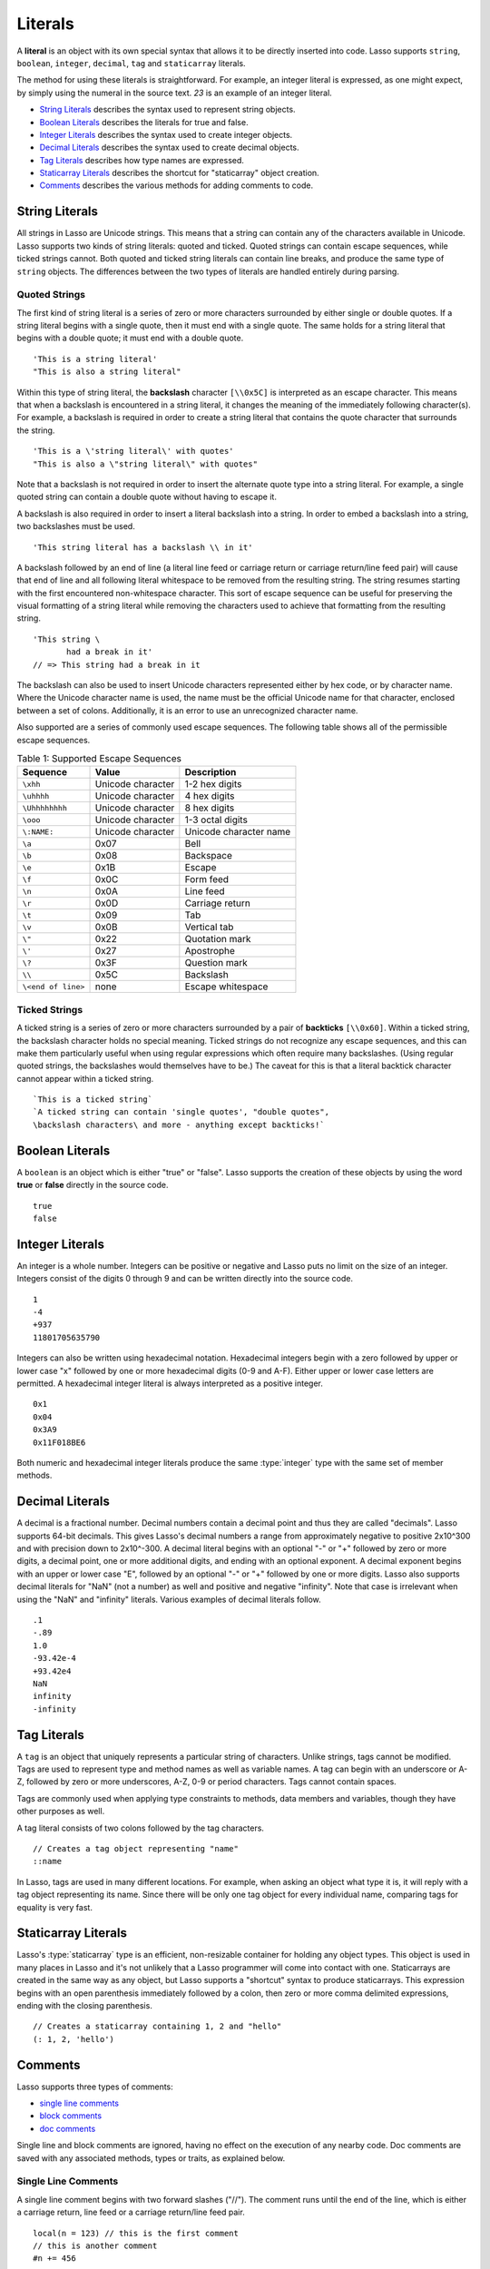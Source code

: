 .. http://www.lassosoft.com/Language-Guide-Literals
.. _literals:

********
Literals
********

A **literal** is an object with its own special syntax that allows it to be
directly inserted into code. Lasso supports ``string``, ``boolean``,
``integer``, ``decimal``, ``tag`` and ``staticarray`` literals.

The method for using these literals is straightforward. For example, an integer
literal is expressed, as one might expect, by simply using the numeral in the
source text. `23` is an example of an integer literal.

-  `String Literals`_ describes the syntax used to represent string objects.
-  `Boolean Literals`_ describes the literals for true and false.
-  `Integer Literals`_ describes the syntax used to create integer objects.
-  `Decimal Literals`_ describes the syntax used to create decimal objects.
-  `Tag Literals`_ describes how type names are expressed.
-  `Staticarray Literals`_ describes the shortcut for "staticarray" object
   creation.
-  `Comments`_ describes the various methods for adding comments to code.


String Literals
===============

All strings in Lasso are Unicode strings. This means that a string can contain
any of the characters available in Unicode. Lasso supports two kinds of string
literals: quoted and ticked. Quoted strings can contain escape sequences, while
ticked strings cannot. Both quoted and ticked string literals can contain line
breaks, and produce the same type of ``string`` objects. The differences between
the two types of literals are handled entirely during parsing.


Quoted Strings
--------------

The first kind of string literal is a series of zero or more characters
surrounded by either single or double quotes. If a string literal begins with a
single quote, then it must end with a single quote. The same holds for a string
literal that begins with a double quote; it must end with a double quote. ::

   'This is a string literal'
   "This is also a string literal"

Within this type of string literal, the **backslash** character  ``[\\0x5C]`` is
interpreted as an escape character. This means that when a backslash is
encountered in a string literal, it changes the meaning of the immediately
following character(s). For example, a backslash is required in order to create
a string literal that contains the quote character that surrounds the string. ::

   'This is a \'string literal\' with quotes'
   "This is also a \"string literal\" with quotes"

Note that a backslash is not required in order to insert the alternate quote
type into a string literal. For example, a single quoted string can contain a
double quote without having to escape it.

A backslash is also required in order to insert a literal backslash into a
string. In order to embed a backslash into a string, two backslashes must be
used. ::

   'This string literal has a backslash \\ in it'

A backslash followed by an end of line (a literal line feed or carriage return
or carriage return/line feed pair) will cause that end of line and all following
literal whitespace to be removed from the resulting string. The string resumes
starting with the first encountered non-whitespace character. This sort of
escape sequence can be useful for preserving the visual formatting of a string
literal while removing the characters used to achieve that formatting from the
resulting string. ::

   'This string \
          had a break in it'
   // => This string had a break in it

The backslash can also be used to insert Unicode characters represented either
by hex code, or by character name. Where the Unicode character name is used, the
name must be the official Unicode name for that character, enclosed between a
set of colons. Additionally, it is an error to use an unrecognized character
name.

Also supported are a series of commonly used escape sequences. The following
table shows all of the permissible escape sequences.


.. _literals-table-1:

.. table:: Table 1: Supported Escape Sequences

   ================== ================= ======================
   Sequence           Value             Description
   ================== ================= ======================
   ``\xhh``           Unicode character 1-2 hex digits
   ``\uhhhh``         Unicode character 4 hex digits
   ``\Uhhhhhhhh``     Unicode character 8 hex digits
   ``\ooo``           Unicode character 1-3 octal digits
   ``\:NAME:``        Unicode character Unicode character name
   ``\a``             0x07              Bell
   ``\b``             0x08              Backspace
   ``\e``             0x1B              Escape
   ``\f``             0x0C              Form feed
   ``\n``             0x0A              Line feed
   ``\r``             0x0D              Carriage return
   ``\t``             0x09              Tab
   ``\v``             0x0B              Vertical tab
   ``\"``             0x22              Quotation mark
   ``\'``             0x27              Apostrophe
   ``\?``             0x3F              Question mark
   ``\\``             0x5C              Backslash
   ``\<end of line>`` none              Escape whitespace
   ================== ================= ======================


Ticked Strings
--------------

A ticked string is a series of zero or more characters surrounded by a pair of
**backticks** ``[\\0x60]``. Within a ticked string, the backslash character
holds no special meaning. Ticked strings do not recognize any escape sequences,
and this can make them particularly useful when using regular expressions which
often require many backslashes. (Using regular quoted strings, the backslashes
would themselves have to be.) The caveat for this is that a literal backtick
character cannot appear within a ticked string. ::

   `This is a ticked string`
   `A ticked string can contain 'single quotes', "double quotes",
   \backslash characters\ and more - anything except backticks!`


Boolean Literals
================

A ``boolean`` is an object which is either "true" or "false". Lasso supports the
creation of these objects by using the word **true** or **false** directly in
the source code. ::

   true
   false


Integer Literals
================

An integer is a whole number. Integers can be positive or negative and Lasso
puts no limit on the size of an integer. Integers consist of the digits 0
through 9 and can be written directly into the source code. ::

   1
   -4
   +937
   11801705635790

Integers can also be written using hexadecimal notation. Hexadecimal integers
begin with a zero followed by upper or lower case "x" followed by one or more
hexadecimal digits (0-9 and A-F). Either upper or lower case letters are
permitted. A hexadecimal integer literal is always interpreted as a positive
integer. ::

   0x1
   0x04
   0x3A9
   0x11F018BE6

Both numeric and hexadecimal integer literals produce the same :type:`integer`
type with the same set of member methods.


Decimal Literals
================

A decimal is a fractional number. Decimal numbers contain a decimal point and
thus they are called "decimals". Lasso supports 64-bit decimals. This gives
Lasso's decimal numbers a range from approximately negative to positive 2x10^300
and with precision down to 2x10^-300. A decimal literal begins with an optional
"-" or "+" followed by zero or more digits, a decimal point, one or more
additional digits, and ending with an optional exponent. A decimal exponent
begins with an upper or lower case "E", followed by an optional "-" or "+"
followed by one or more digits. Lasso also supports decimal literals for "NaN"
(not a number) as well and positive and negative "infinity". Note that case is
irrelevant when using the "NaN" and "infinity" literals. Various examples of
decimal literals follow. ::

   .1
   -.89
   1.0
   -93.42e-4
   +93.42e4
   NaN
   infinity
   -infinity


.. _literals-tag:

Tag Literals
============

A ``tag`` is an object that uniquely represents a particular string of
characters. Unlike strings, tags cannot be modified. Tags are used to represent
type and method names as well as variable names. A tag can begin with an
underscore or A-Z, followed by zero or more underscores, A-Z, 0-9 or period
characters. Tags cannot contain spaces.

Tags are commonly used when applying type constraints to methods, data members
and variables, though they have other purposes as well.

A tag literal consists of two colons followed by the tag characters. ::

   // Creates a tag object representing "name"
   ::name

In Lasso, tags are used in many different locations. For example, when asking an
object what type it is, it will reply with a tag object representing its name.
Since there will be only one tag object for every individual name, comparing
tags for equality is very fast.


Staticarray Literals
====================

Lasso's :type:`staticarray` type is an efficient, non-resizable container for
holding any object types. This object is used in many places in Lasso and it's
not unlikely that a Lasso programmer will come into contact with one.
Staticarrays are created in the same way as any object, but Lasso supports a
"shortcut" syntax to produce staticarrays. This expression begins with an open
parenthesis immediately followed by a colon, then zero or more comma delimited
expressions, ending with the closing parenthesis. ::

   // Creates a staticarray containing 1, 2 and "hello"
   (: 1, 2, 'hello')


Comments
========

Lasso supports three types of comments:

-  `single line comments`_
-  `block comments`_
-  `doc comments`_

Single line and block comments are ignored, having no effect on the execution of
any nearby code. Doc comments are saved with any associated methods, types or
traits, as explained below.


Single Line Comments
--------------------

A single line comment begins with two forward slashes ("//"). The comment runs
until the end of the line, which is either a carriage return, line feed or a
carriage return/line feed pair. ::

   local(n = 123) // this is the first comment
   // this is another comment
   #n += 456


Block Comments
--------------

A block comment permits a large section of code to be commented. Block comments
begin with the characters "/\*" and end with "\*/". Any characters, as well as
multiple lines, are permitted within the opening and closing. Block comments
cannot be nested. ::

   local(n = 123)
   /* this is a block comment
   it has multiple lines */
   #n += 456


Doc Comments
------------

A doc comment permits a bit of documentation to be associated with either a
type, trait, or method. This comment is not processed by Lasso in any way, but
is saved as-is. A doc comment begins with the characters "/\*\*!" and runs until
a closing "\*/" sequence. Any characters can appear within a doc comment, and a
doc comment can consist of multiple lines.

Doc comments can only appear in the following locations:

-  Immediately before a type definition
-  Immediately before a trait definition
-  Immediately before a member or unbound method definition
-  Immediately before a trait's provide or require section

::

   /**!
      This doc comment is associated with this method
   */
   define foo->xyz() => { ... }

   /**!
      This doc comment is associated with this type definition
   */
   define foo => type {
     /**!
        Doc comment for the type's xyz() method
     */
     public xyz() => { ... }
   }

   /**!
      This doc comment is associated with this trait
   */
   define tBar => trait {
     /**!
        Doc comment for the trait's doIt() method
     */
     provide doIt() => { ... }
   }
